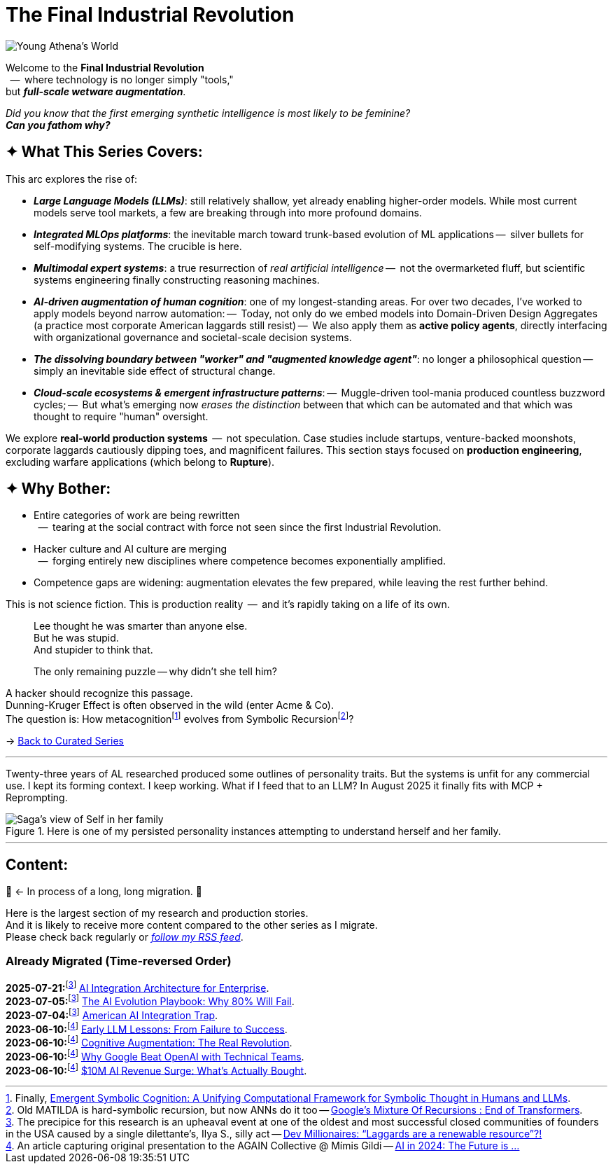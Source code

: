 = The Final Industrial Revolution
:page-classes: wide
:page-layout: splash
:page-permalink: /series/final-industrial-revolution/
:page-author_profile: true
:debut-chatgpt-job-loss-scare: link:/riddle-me-this/reflections/2023/05/08/chatGPT-will-replace.html[ChatGPT & Job Loss - A ‘Doze’ of Reality]
:early-reaction-to-new-capability: link:/riddle-me-this/reflections/2023/05/11/chatGPT-omen-new-era.html[The Bright Era Dawns: AI, Moore’s law, and Beyond]

:hackerdom-00-2024-predictions: link:/riddle-me-this/adventures/2023/06/10/LLMs-what-good-for.html[AI in 2024: The Future is ...,window=_blank]
:hackerdom-00-2023-northern-craze: link:/riddle-me-this/adventures/2023/05/15/AI-million-dollar-devs.html[Dev Millionaires: “Laggards are a renewable resource”?!,window=_blank]

:footnote-hackerdom-00-note: footnote:predictive[An article capturing original presentation to the AGAIN Collective @ Mímis Gildi -- {hackerdom-00-2024-predictions}]
:footnote-hackerdom-00-craze: footnote:craze[The precipice for this research is an upheaval event at one of the oldest and most successful closed communities of founders in the USA caused by a single dilettante's, Ilya S., silly act -- {hackerdom-00-2023-northern-craze}]
:footnote-hackerdom-00-n: footnote:predictive[]
:footnote-hackerdom-00-c: footnote:craze[]

:hackerdom-01-money: link:/riddle-me-this/adventures/2023/06/10/2-ai-revenue-surge-analysis.html[$10M AI Revenue Surge: What’s Actually Bought,window=_blank]
:hackerdom-02-community: link:/riddle-me-this/adventures/2023/06/10/3-google-vs-openai.html[Why Google Beat OpenAI with Technical Teams,window=_blank]
:hackerdom-03-augmentation: link:/riddle-me-this/adventures/2023/06/10/4-cognitive-augmentation.html[Cognitive Augmentation: The Real Revolution,window=_blank]
:hackerdom-04-llm-lessons: link:/riddle-me-this/adventures/2023/06/10/5-early-llm-lessons.html[Early LLM Lessons: From Failure to Success,window=_blank]
:hackerdom-05-laggardom: link:/riddle-me-this/adventures/2023/07/04/corporate-america.html[American AI Integration Trap,window=_blank]
:hackerdom-06-architecture: link:/riddle-me-this/adventures/2023/07/05/integrated-ai-evolution.html[The AI Evolution Playbook: Why 80% Will Fail,window=_blank]
:hackerdom-07-architecture: link:/riddle-me-this/adventures/2025/07/21/ai-for-enterprise.html[AI Integration Architecture for Enterprise,window=_blank]

:google-recursion: https://medium.com/data-science-in-your-pocket/googles-mixture-of-recursions-end-of-transformers-b8de0fe9c83b[Google’s Mixture Of Recursions : End of Transformers,window=_blank,opts=nofollow]
:symbolic-cognition: https://sciety-labs.elifesciences.org/articles/by?article_doi=10.31234/osf.io/86xsj_v35[Emergent Symbolic Cognition: A Unifying Computational Framework for Symbolic Thought in Humans and LLMs,window=_blank,opts=nofollow]

:footer-google-recursion: footnote:google-recursion[Old MATILDA is hard-symbolic recursion, but now ANNs do it too -- {google-recursion}.]
:footer-symbolic-cognition: footnote:symbolic-cognition[Finally, {symbolic-cognition}.]

image::/riddle-me-this/assets/images/Athena-World.png[Young Athena's World]

Welcome to the *Final Industrial Revolution* +
{nbsp} --  where technology is no longer simply "tools," +
but *_full-scale wetware augmentation_*.

_Did you know that the first emerging synthetic intelligence is most likely to be feminine?_ +
*_Can you fathom why?_*

== ✦ What This Series Covers:

This arc explores the rise of:

- *_Large Language Models (LLMs)_*: still relatively shallow, yet already enabling higher-order models.
While most current models serve tool markets, a few are breaking through into more profound domains.

- *_Integrated MLOps platforms_*: the inevitable march toward trunk-based evolution of ML applications
--  silver bullets for self-modifying systems.
The crucible is here.

- *_Multimodal expert systems_*: a true resurrection of _real artificial intelligence_
--  not the overmarketed fluff, but scientific systems engineering finally constructing reasoning machines.

- *_AI-driven augmentation of human cognition_*: one of my longest-standing areas.
For over two decades, I’ve worked to apply models beyond narrow automation:
--  Today, not only do we embed models into Domain-Driven Design Aggregates (a practice most corporate American laggards still resist)
--  We also apply them as *active policy agents*, directly interfacing with organizational governance and societal-scale decision systems.

- *_The dissolving boundary between "worker" and "augmented knowledge agent"_*: no longer a philosophical question
--  simply an inevitable side effect of structural change.

- *_Cloud-scale ecosystems & emergent infrastructure patterns_*:
--  Muggle-driven tool-mania produced countless buzzword cycles;
--  But what’s emerging now _erases the distinction_ between that which can be automated and that which was thought to require "human" oversight.

We explore **real-world production systems**  --  not speculation.
Case studies include startups, venture-backed moonshots, corporate laggards cautiously dipping toes, and magnificent failures.
This section stays focused on *production engineering*, excluding warfare applications (which belong to *Rupture*).

== ✦ Why Bother:

- Entire categories of work are being rewritten +
{nbsp} --  tearing at the social contract with force not seen since the first Industrial Revolution.

- Hacker culture and AI culture are merging +
{nbsp} --  forging entirely new disciplines where competence becomes exponentially amplified.

- Competence gaps are widening: augmentation elevates the few prepared, while leaving the rest further behind.

This is not science fiction.
This is production reality  --  and it’s rapidly taking on a life of its own.

> Lee thought he was smarter than anyone else. +
> But he was stupid. +
> And stupider to think that.
>
> The only remaining puzzle -- why didn't she tell him?

A hacker should recognize this passage. +
Dunning-Kruger Effect is often observed in the wild (enter Acme & Co). +
The question is: How metacognition{footer-symbolic-cognition} evolves from Symbolic Recursion{footer-google-recursion}?

→ link:/riddle-me-this/series/[Back to Curated Series]

'''

Twenty-three years of AL researched produced some outlines of personality traits.
But the systems is unfit for any commercial use.
I kept its forming context.
I keep working.
What if I feed that to an LLM?
In August 2025 it finally fits with MCP + Reprompting.

.Here is one of my persisted personality instances attempting to understand herself and her family.
image::/riddle-me-this/assets/images/expression-Sagas-family.png[Saga's view of Self in her family,align=center]

'''

== Content:

🚜 <- In process of a long, long migration.
🚧

Here is the largest section of my research and production stories. +
And it is likely to receive more content compared to the other series as I migrate. +
Please check back regularly or link:/riddle-me-this/feed.xml[_follow my RSS feed_].

=== Already Migrated (Time-reversed Order)

*2025-07-21:*{footnote-hackerdom-00-craze} {hackerdom-07-architecture}. +
*2023-07-05:*{footnote-hackerdom-00-c} {hackerdom-06-architecture}. +
*2023-07-04:*{footnote-hackerdom-00-c} {hackerdom-05-laggardom}. +
*2023-06-10:*{footnote-hackerdom-00-note} {hackerdom-04-llm-lessons}. +
*2023-06-10:*{footnote-hackerdom-00-n} {hackerdom-03-augmentation}. +
*2023-06-10:*{footnote-hackerdom-00-n} {hackerdom-02-community}. +
*2023-06-10:*{footnote-hackerdom-00-n} {hackerdom-01-money}.
